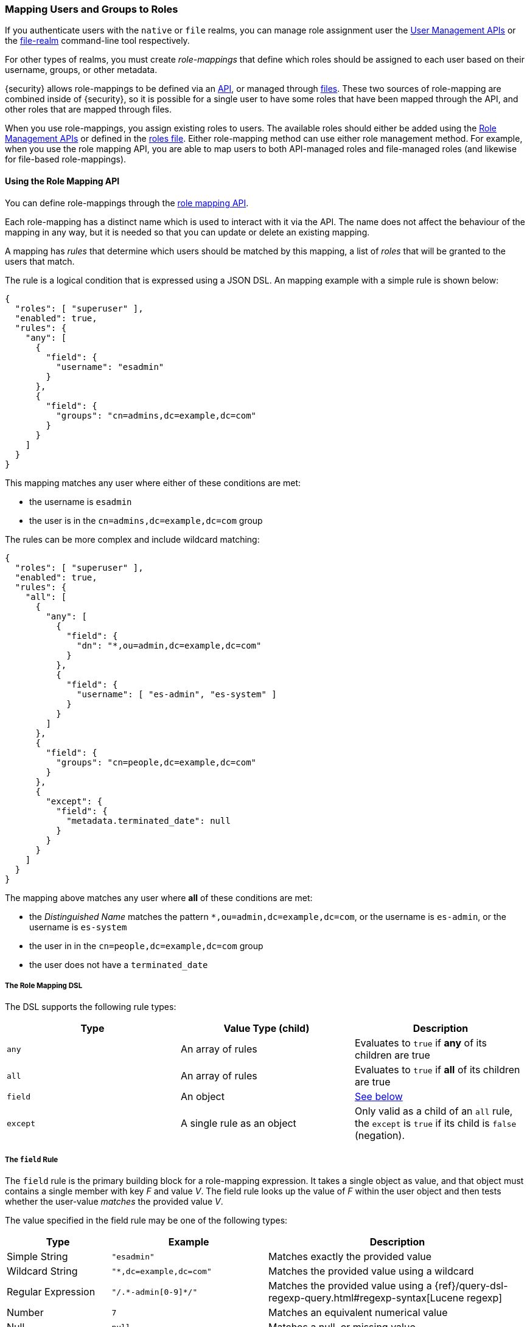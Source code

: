 [[mapping-roles]]
=== Mapping Users and Groups to Roles

If you authenticate users with the `native` or `file` realms, you can manage
role assignment user the <<managing-native-users, User Management APIs>> or the
<<managing-file-users, file-realm>> command-line tool respectively.

For other types of realms, you must create _role-mappings_ that define which
roles should be assigned to each user based on their username, groups, or
other metadata.

{security} allows role-mappings to be defined via an
<<mapping-roles-api, API>>, or managed through <<mapping-roles-file, files>>.
These two sources of role-mapping are combined inside of {security}, so it is
possible for a single user to have some roles that have been mapped through
the API, and other roles that are mapped through files.

When you use role-mappings, you assign existing roles to users.
The available roles should either be added using the
<<roles-management-api, Role Management APIs>> or defined in the
<<roles-management-file, roles file>>. Either role-mapping method can use
either role management method. For example, when you use the role mapping API,
you are able to map users to both API-managed roles and file-managed roles
(and likewise for file-based role-mappings).

[[mapping-roles-api]]
==== Using the Role Mapping API

You can define role-mappings through the
<<security-api-role-mapping, role mapping API>>.

Each role-mapping has a distinct name which is used to interact with it via the
API. The name does not affect the behaviour of the mapping in any way, but it
is needed so that you can update or delete an existing mapping.

A mapping has _rules_ that determine which users should be matched by this
mapping, a list of _roles_ that will be granted to the users that match.

The rule is a logical condition that is expressed using a JSON DSL.
An mapping example with a simple rule is shown below:

[source, js]
------------------------------------------------------------
{
  "roles": [ "superuser" ],
  "enabled": true,
  "rules": {
    "any": [
      {
        "field": {
          "username": "esadmin"
        }
      },
      {
        "field": {
          "groups": "cn=admins,dc=example,dc=com"
        }
      }
    ]
  }
}
------------------------------------------------------------
// NOTCONSOLE

This mapping matches any user where either of these conditions are met:

- the username is `esadmin`
- the user is in the `cn=admins,dc=example,dc=com` group


The rules can be more complex and include wildcard matching:
[source, js]
------------------------------------------------------------
{
  "roles": [ "superuser" ],
  "enabled": true,
  "rules": {
    "all": [
      {
        "any": [
          {
            "field": {
              "dn": "*,ou=admin,dc=example,dc=com"
            }
          },
          {
            "field": {
              "username": [ "es-admin", "es-system" ]
            }
          }
        ]
      },
      {
        "field": {
          "groups": "cn=people,dc=example,dc=com"
        }
      },
      {
        "except": {
          "field": {
            "metadata.terminated_date": null
          }
        }
      }
    ]
  }
}
------------------------------------------------------------
// NOTCONSOLE

The mapping above matches any user where *all* of these conditions are met:

- the _Distinguished Name_ matches the pattern `*,ou=admin,dc=example,dc=com`,
  or the username is `es-admin`, or the username is `es-system`
- the user in in the `cn=people,dc=example,dc=com` group
- the user does not have a `terminated_date`

[float]
===== The Role Mapping DSL
The DSL supports the following rule types:

|=======================
| Type     | Value Type (child)         | Description

| `any`    | An array of rules          | Evaluates to `true` if *any* of its
                                          children are true
| `all`    | An array of rules          | Evaluates to `true` if *all* of its
                                          children are true
| `field`  | An object                  | <<mapping-roles-rule-field, See below>>
| `except` | A single rule as an object | Only valid as a child of an `all`
                                          rule, the `except` is `true` if its
                                          child is `false` (negation).
|=======================

[float]
[[mapping-roles-rule-field]]
===== The `field` Rule

The `field` rule is the primary building block for a role-mapping expression.
It takes a single object as value, and that object must contains a single
member with key _F_ and value _V_. The field rule looks up the value of _F_
within the user object and then tests whether the user-value _matches_ the
provided value _V_.

The value specified in the field rule may be one of the following types:
[cols="2,3m,5"]
|=======================
| Type               | Example                     | Description

| Simple String      | "esadmin"                   | Matches exactly the provided value
| Wildcard String    | "*,dc=example,dc=com"       | Matches the provided value using a wildcard
| Regular Expression | "/.\*-admin[0-9]*/"         | Matches the provided value using a
                                                     {ref}/query-dsl-regexp-query.html#regexp-syntax[Lucene regexp]
| Number             | 7                           | Matches an equivalent numerical value
| Null               | null                        | Matches a null, or missing value
| Array              | ["admin", "operator"]       | Tests each element in the  array in
                                                     accordance with the definitions above.
                                                     The match is successful if _any_ of elements match.
|=======================

===== Available User Fields

The _user object_ against which the rules are evaluated has the following fields:
[cols="1s,1,3"]
|=======================
| Name        | Type            | Description

| username    | string          | The username by which {security} knows this user.
| dn          | string          | The _Distinguished Name_ of the user.
| groups      | array-of-string | The groups to which the user belongs.
| metadata    | object          | Additional metadata for the user.
| realm       | object          | The realm that authenticated the user.
                                  The only field in this object is the realm name.
|=======================

Example:
[source, js]
------------------------------------------------------------
{
  "username": "jsmith",
  "dn"      : "cn=jsmith,ou=users,dc=example,dc=com",
  "groups"  : [ "cn=admin,ou=groups,dc=example,dc=com", "cn=esusers,ou=groups,dc=example,dc=com" ],
  "metadata": { "cn": "John Smith" },
  "realm"   : { "name": "ldap1" }
}
------------------------------------------------------------
// NOTCONSOLE

The `groups` field is multi-valued - a user may belong to many groups. When a
`field` rule is applied against a multi-valued field, it is considered to match
if _at least one_ of the member values matches. This means that the rule:

[source, js]
------------------------------------------------------------
{ "field" : { "groups" : "admin" } }
------------------------------------------------------------
// NOTCONSOLE

will match any user who is a member of the `admin` group, regardless of any
other groups they may belong to.

===== Role Mapping Examples

- Match *all users*
[source, js]
------------------------------------------------------------
{ "field" : { "username" : "*" } }
------------------------------------------------------------
// NOTCONSOLE

- Match users who authenticated against a *specific realm*:
[source, js]
------------------------------------------------------------
{ "field" : { "realm.name" : "ldap1" } }
------------------------------------------------------------
// NOTCONSOLE

- Match users within a particular *LDAP sub-tree*: +
[source, js]
------------------------------------------------------------
{ "field" : { "dn" : "*,ou=subtree,dc=example,dc=com" } }
------------------------------------------------------------
// NOTCONSOLE

- Match users within a particular *LDAP sub-tree* in a *specific realm*:
[source, js]
------------------------------------------------------------
{
  "all": [
    { "field" : { "dn" : "*,ou=subtree,dc=example,dc=com" } },
    { "field" : { "realm.name" : "ldap1" } }
  ]
}
------------------------------------------------------------
// NOTCONSOLE

[[mapping-roles-file]]
==== Using Role Mapping Files

To use file based role-mappings, you must configure the mappings in a
YAML file and copy it to each node in the cluster. Tools like Puppet or Chef can
help with this.

By default, role mappings are stored in `CONF_DIR/x-pack/role_mapping.yml`, where
`CONF_DIR` is `ES_HOME/config` (zip/tar installations) or `/etc/elasticsearch`
(package installations). To specify a different location, you configure the
`files.role_mapping` realm settings in `elasticsearch.yml`. This setting enable
you to use a different set of mappings for each realm type:

|=====
| `xpack.security.authc.ldap.files.role_mapping` | | | The location of the role mappings for LDAP realms.
| `xpack.security.authc.active_directory.files.role_mapping` | | | The location of the role mappings for Active Directory realms.
| `xpack.security.authc.pki.files.role_mapping` | | | The location of the role mappings for PKI realms.
|=====

Within the role mapping file, the security roles are keys and groups and users
are values. The mappings can have a many-to-many relationship. When you map roles
to groups, the roles of a user in that group are the combination of the roles
assigned to that group and the roles assigned to that user.

==== Realm Specific Details
[float]
[[ldap-role-mapping]]
===== Active Directory and LDAP Realms
To specify users and groups in the role mappings, you use their
_Distinguished Names_ (DNs). A DN is a string that uniquely identifies the user
or group, for example `"cn=John Doe,cn=contractors,dc=example,dc=com"`.

NOTE: {security} only supports Active Directory security groups. You cannot map
      distribution groups to roles.

For example, the following snippet uses the file-based method to map the
`admins` group to the `monitoring` role and map the `John Doe` user, the
`users` group, and the `admins` group to the `user` role.

[source, yaml]
------------------------------------------------------------
monitoring: <1>
  - "cn=admins,dc=example,dc=com" <2>
user:
  - "cn=John Doe,cn=contractors,dc=example,dc=com" <3>
  - "cn=users,dc=example,dc=com"
  - "cn=admins,dc=example,dc=com"
------------------------------------------------------------
<1> The name of a {security} role.
<2> The distinguished name of an LDAP group or an Active Directory security group.
<3> The distinguished name of an LDAP or Active Directory user.

We can use the role-mapping API to define equivalent mappings as follows:
[source,js]
--------------------------------------------------
PUT _xpack/security/role_mapping/admins
{
  "roles" : [ "monitoring", "user" ],
  "rules" : { "field" : { "groups" : "cn=admins,dc=example,dc=com" } },
  "enabled": true
}
--------------------------------------------------
// CONSOLE
// TEST

[source,js]
--------------------------------------------------
PUT _xpack/security/role_mapping/basic_users
{
  "roles" : [ "user" ],
  "rules" : { "any" : [
      { "field" : { "dn" : "cn=John Doe,cn=contractors,dc=example,dc=com" } },
      { "field" : { "groups" : "cn=users,dc=example,dc=com" } }
  ] },
  "enabled": true
}
--------------------------------------------------
// CONSOLE
// TEST

[float]
[[pki-role-mapping]]
===== PKI Realms
PKI realms support mapping users to roles, but you cannot map groups as
the PKI realm has no notion of a group.

This is an example using a file-based mapping:

[source, yaml]
------------------------------------------------------------
monitoring:
  - "cn=Admin,ou=example,o=com"
user:
  - "cn=John Doe,ou=example,o=com"
------------------------------------------------------------

And the equivalent mappings using the API:
[source,js]
--------------------------------------------------
PUT _xpack/security/role_mapping/admin_user
{
  "roles" : [ "monitoring" ],
  "rules" : { "field" : { "dn" : "cn=Admin,ou=example,o=com" } },
  "enabled": true
}
--------------------------------------------------
// CONSOLE
// TEST

[source,js]
--------------------------------------------------
PUT _xpack/security/role_mapping/basic_user
{
  "roles" : [ "user" ],
  "rules" : { "field" : { "dn" : "cn=John Doe,ou=example,o=com" } },
  "enabled": true
}
--------------------------------------------------
// CONSOLE
// TEST
